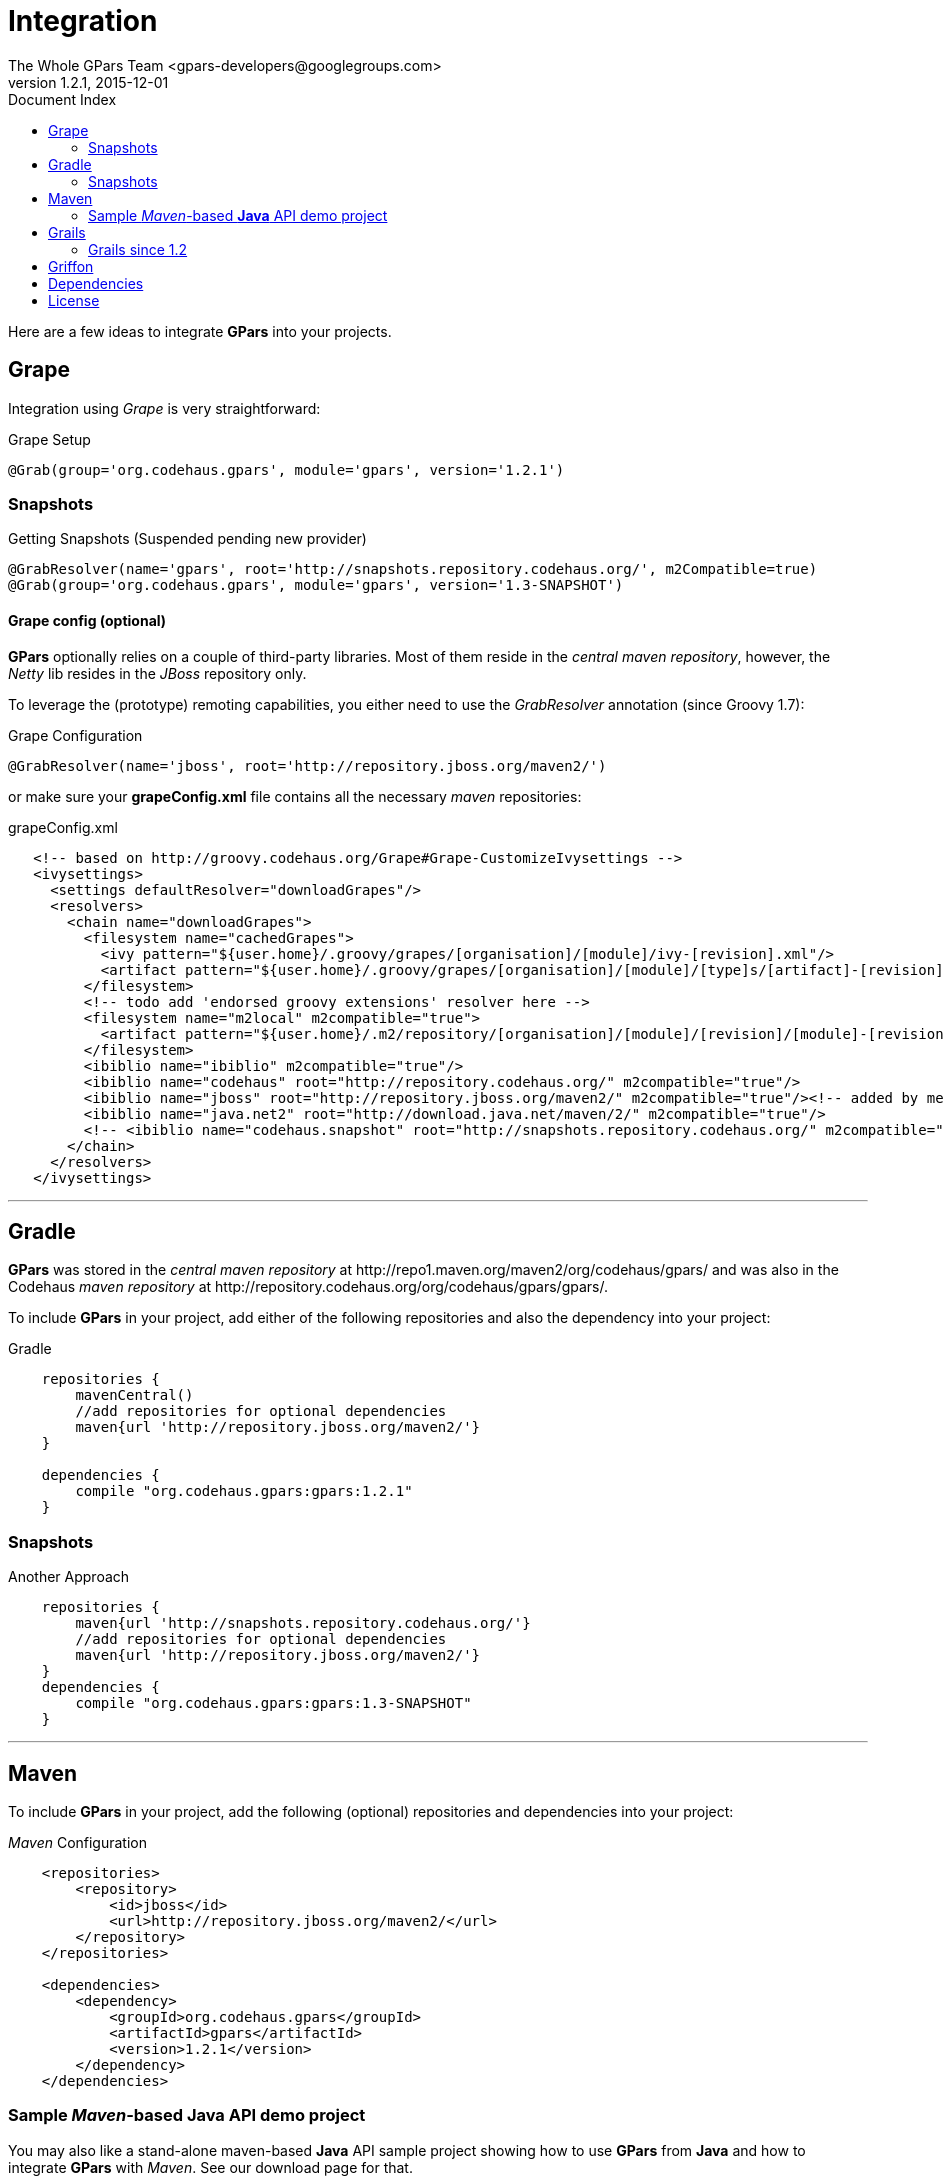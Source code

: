 = GPars - Groovy Parallel Systems
The Whole GPars Team <gpars-developers@googlegroups.com>
v1.2.1, 2015-12-01
:linkattrs:
:linkcss:
:toc: right
:toc-title: Document Index
:icons: font
:source-highlighter: coderay
:docslink: http://gpars.website/[GPars Documentation]
:description: GPars is a multi-paradigm concurrency framework offering several mutually cooperating high-level concurrency abstractions.
:doctitle: Integration
:imagesdir: ./images

Here are a few ideas to integrate *GPars* into your projects.

== Grape

Integration using _Grape_ is very straightforward:

.Grape Setup
[source,grape,linenums]
----
@Grab(group='org.codehaus.gpars', module='gpars', version='1.2.1')
----

=== Snapshots

.Getting Snapshots (Suspended pending new provider)
[source,grape,linenums]
----
@GrabResolver(name='gpars', root='http://snapshots.repository.codehaus.org/', m2Compatible=true)
@Grab(group='org.codehaus.gpars', module='gpars', version='1.3-SNAPSHOT')
----

==== Grape config (optional)

*GPars* optionally relies on a couple of third-party libraries. Most of them reside in the _central maven repository_, however, the _Netty_ lib resides in the _JBoss_ repository only.

To leverage the (prototype) remoting capabilities, you either need to use the _GrabResolver_ annotation (since Groovy 1.7):

.Grape Configuration
[source,grape,linenums]
----
@GrabResolver(name='jboss', root='http://repository.jboss.org/maven2/')
----

or make sure your *grapeConfig.xml* file contains all the necessary _maven_ repositories:

.grapeConfig.xml
[source,grape,linenums]
----
   <!-- based on http://groovy.codehaus.org/Grape#Grape-CustomizeIvysettings -->
   <ivysettings>
     <settings defaultResolver="downloadGrapes"/>
     <resolvers>
       <chain name="downloadGrapes">
         <filesystem name="cachedGrapes">
           <ivy pattern="${user.home}/.groovy/grapes/[organisation]/[module]/ivy-[revision].xml"/>
           <artifact pattern="${user.home}/.groovy/grapes/[organisation]/[module]/[type]s/[artifact]-[revision].[ext]"/>
         </filesystem>
         <!-- todo add 'endorsed groovy extensions' resolver here -->
         <filesystem name="m2local" m2compatible="true">
           <artifact pattern="${user.home}/.m2/repository/[organisation]/[module]/[revision]/[module]-[revision].[ext]" />
         </filesystem>
         <ibiblio name="ibiblio" m2compatible="true"/>
         <ibiblio name="codehaus" root="http://repository.codehaus.org/" m2compatible="true"/>
         <ibiblio name="jboss" root="http://repository.jboss.org/maven2/" m2compatible="true"/><!-- added by me -->
         <ibiblio name="java.net2" root="http://download.java.net/maven/2/" m2compatible="true"/>
         <!-- <ibiblio name="codehaus.snapshot" root="http://snapshots.repository.codehaus.org/" m2compatible="true"/> --><!-- Enable for GPars snapshots -->
       </chain>
     </resolvers>
   </ivysettings>
----

''''

== Gradle

*GPars* was stored in the _central maven repository_ at +++http://repo1.maven.org/maven2/org/codehaus/gpars/+++ and was also in the Codehaus _maven repository_ 
at +++http://repository.codehaus.org/org/codehaus/gpars/gpars/+++. 

To include *GPars* in your project, add either of the following repositories and also the dependency into your project:

.Gradle 
[source,gradle,linenums]
----
    repositories {
        mavenCentral()
        //add repositories for optional dependencies
        maven{url 'http://repository.jboss.org/maven2/'}
    }

    dependencies {
        compile "org.codehaus.gpars:gpars:1.2.1"
    }
----    

=== Snapshots

.Another Approach
[source,gradle,linenums]
----
    repositories {
        maven{url 'http://snapshots.repository.codehaus.org/'}
        //add repositories for optional dependencies
        maven{url 'http://repository.jboss.org/maven2/'}
    }
    dependencies {
        compile "org.codehaus.gpars:gpars:1.3-SNAPSHOT"
    }
----

''''

== Maven

To include *GPars* in your project, add the following (optional) repositories and dependencies into your project:

._Maven_ Configuration
[source,maven,linenums]
----
    <repositories>
        <repository>
            <id>jboss</id>
            <url>http://repository.jboss.org/maven2/</url>
        </repository>
    </repositories>

    <dependencies>
        <dependency>
            <groupId>org.codehaus.gpars</groupId>
            <artifactId>gpars</artifactId>
            <version>1.2.1</version>
        </dependency>
    </dependencies>
----

=== Sample _Maven_-based *Java* API demo project

You may also like a stand-alone maven-based *Java* API sample project showing how to use *GPars* from *Java* and how to integrate *GPars* with _Maven_.
See our download page for that.

And the same sample project is available for the SNAPSHOT release.

._Maven_ Setup
[source,maven,linenums]
----
    <repositories>
        <repository>
            <id>jboss</id>
            <url>http://repository.jboss.org/maven2/</url>
        </repository>
        <repository>
            <id>codehaus.snapshots</id>
            <url>http://snapshots.repository.codehaus.org</url>
        </repository>
    </repositories>

    <dependencies>
        <dependency>
            <groupId>org.codehaus.gpars</groupId>
            <artifactId>gpars</artifactId>
            <version>1.3-SNAPSHOT</version>
        </dependency>
    </dependencies>
----

''''

== Grails

=== Grails since 1.2

Leveraging the built-in dependency management you can instead of installing the plugins update the BuildConfig.groovy file accordingly:

.Grails Setup
[source,grails,linenums]
----
    repositories {
        mavenCentral()
        //  maven{url 'http://snapshots.repository.codehaus.org'}  //enable if using *GPars* snapshots
        maven{url 'http://repository.jboss.org/maven2/'}
    }
    dependencies {
        build 'org.codehaus.gpars:gpars:1.2.1'
    }
----

''''

== Griffon

Using the Griffon built-in dependency management:

.Griffon Configuration
[source,griffon,linenums]
----
    griffon.project.dependency.resolution = {
        inherits "global"

        default dependencies
            repositories {
                griffonHome()
                mavenCentral()
            }
            dependencies {
                runtime org.codehaus.gpars:gpars:1.2.1
            }
        }
    }
----

You may also consider using the plugins to enable *GPars* for older Griffon versions.

''''

== Dependencies

*GPars* itself depends on a couple of libraries from the _maven central repository_. Check out the *GPars* public pom:

.GPars Dependencies
[source,maven,linenums]
----
  <?xml version="1.0" encoding="UTF-8"?>
  <project xsi:schemaLocation="http://maven.apache.org/POM/4.0.0 http://maven.apache.org/xsd/maven-4.0.0.xsd" xmlns="http://maven.apache.org/POM/4.0.0"
      xmlns:xsi="http://www.w3.org/2001/XMLSchema-instance">
    <modelVersion>4.0.0</modelVersion>
    <groupId>org.codehaus.gpars</groupId>
    <artifactId>gpars</artifactId>
    <version>1.2.1</version>
    <name>GPars</name>
    <description>The Groovy and Java high-level concurrency library offering actors, dataflow, CSP, agents, parallel collections, fork/join and more</description>
    <url>http://gpars.codehaus.org</url>
    <inceptionYear>2009</inceptionYear>
    <licenses>
      <license>
        <name>The Apache Software License, Version 2.0</name>
        <url>http://www.apache.org/licenses/LICENSE-2.0.txt</url>
        <distribution>repo</distribution>
      </license>
    </licenses>
    <dependencies>

      <dependency>
        <groupId>org.multiverse</groupId>
        <artifactId>multiverse-core</artifactId>
        <version>0.7.0</version>
        <scope>compile</scope>
      </dependency>

      <dependency>
        <groupId>org.codehaus.jcsp</groupId>
        <artifactId>jcsp</artifactId>
        <version>1.1-rc5</version>
        <scope>compile</scope>
        <optional>true</optional>
      </dependency>

      <dependency>
        <groupId>org.codehaus.jsr166-mirror</groupId>
        <artifactId>jsr166y</artifactId>
        <version>1.7.0</version>
        <scope>compile</scope>
      </dependency>

      <dependency>
        <groupId>org.codehaus.groovy</groupId>
        <artifactId>groovy-all</artifactId>
        <version>2.1.9</version>
        <scope>compile</scope>
        <optional>true</optional>
      </dependency>

      <dependency>
        <groupId>org.jboss.netty</groupId>
        <artifactId>netty</artifactId>
        <version>3.2.9.Final</version>
        <scope>compile</scope>
        <optional>true</optional>
      </dependency>
    </dependencies>
  </project>
----

''''

== License

Licensed under APL 2.0 - link:License.html[License]
